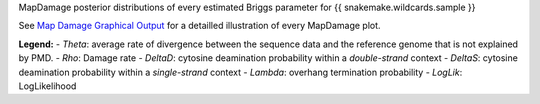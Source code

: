 MapDamage posterior distributions of every estimated Briggs parameter for {{ snakemake.wildcards.sample }}

See `Map Damage Graphical Output <https://ginolhac.github.io/mapDamage/#a8>`_ for a detailled illustration of every MapDamage plot.

**Legend:**
- *Theta*: average rate of divergence between the sequence data and the reference genome that is not explained by PMD.
- *Rho*: Damage rate
- *DeltaD*: cytosine deamination probability within a *double-strand* context
- *DeltaS*: cytosine deamination probability within a *single-strand* context
- *Lambda*: overhang termination probability
- *LogLik*: LogLikelihood
